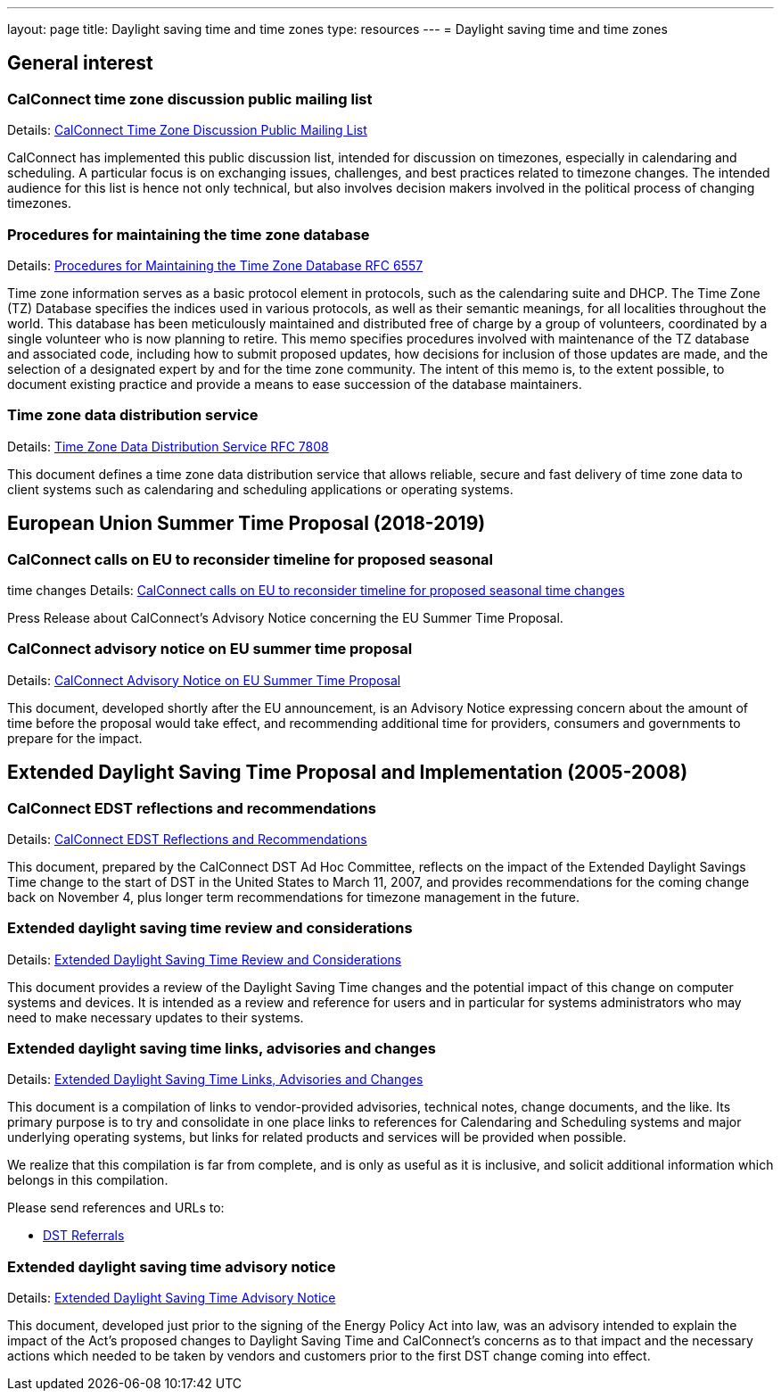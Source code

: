 ---
layout: page
title: Daylight saving time and time zones
type: resources
---
= Daylight saving time and time zones

== General interest

=== CalConnect time zone discussion public mailing list

Details: link:/resources/discussion-lists/time-zone-discussion[CalConnect Time Zone Discussion Public Mailing List]

CalConnect has implemented this public discussion list, intended for discussion
on timezones, especially in calendaring and scheduling. A particular focus is on
exchanging issues, challenges, and best practices related to timezone changes.
The intended audience for this list is hence not only technical, but also
involves decision makers involved in the political process of changing
timezones.

=== Procedures for maintaining the time zone database

Details: https://tools.ietf.org/html/rfc6557[Procedures for Maintaining the Time Zone Database RFC 6557]

Time zone information serves as a basic protocol element in protocols, such as
the calendaring suite and DHCP. The Time Zone (TZ) Database specifies the
indices used in various protocols, as well as their semantic meanings, for all
localities throughout the world. This database has been meticulously maintained
and distributed free of charge by a group of volunteers, coordinated by a single
volunteer who is now planning to retire. This memo specifies procedures involved
with maintenance of the TZ database and associated code, including how to submit
proposed updates, how decisions for inclusion of those updates are made, and the
selection of a designated expert by and for the time zone community. The intent
of this memo is, to the extent possible, to document existing practice and
provide a means to ease succession of the database maintainers.

=== Time zone data distribution service

Details: https://www.rfc-editor.org/rfc/rfc7808.txt[Time Zone Data Distribution Service RFC 7808]

This document defines a time zone data distribution service that allows
reliable, secure and fast delivery of time zone data to client systems such as
calendaring and scheduling applications or operating systems.

== European Union Summer Time Proposal (2018-2019)

=== CalConnect calls on EU to reconsider timeline for proposed seasonal
time changes
Details: link:/news/2018/10/30/calconnect-calls-eu-reconsider-timeline-proposed-seasonal-time-changes[CalConnect calls on EU to reconsider timeline for proposed seasonal time changes]

Press Release about CalConnect's Advisory Notice concerning the EU Summer Time
Proposal.

=== CalConnect advisory notice on EU summer time proposal

Details: link:/sites/default/files/documents/CC%20Adv%20EU%20DST%20Advisory%20Notice.pdf[CalConnect Advisory Notice on EU Summer Time Proposal]

This document, developed shortly after the EU announcement, is an Advisory
Notice expressing concern about the amount of time before the proposal would
take effect, and recommending additional time for providers, consumers and
governments to prepare for the impact.

== Extended Daylight Saving Time Proposal and Implementation (2005-2008)

=== CalConnect EDST reflections and recommendations

Details: link:/pubdocs/CD0707%20CalConnect%20EDST%20Reflections%20and%20Recommendations.pdf[CalConnect EDST Reflections and Recommendations]

This document, prepared by the CalConnect DST Ad Hoc Committee, reflects on the
impact of the Extended Daylight Savings Time change to the start of DST in the
United States to March 11, 2007, and provides recommendations for the coming
change back on November 4, plus longer term recommendations for timezone
management in the future.

=== Extended daylight saving time review and considerations

Details: link:/resources/daylight-saving-time/extended-daylight-saving-time-review-and-considerations[Extended Daylight Saving Time Review and Considerations]

This document provides a review of the Daylight Saving Time changes and the
potential impact of this change on computer systems and devices. It is intended
as a review and reference for users and in particular for systems administrators
who may need to make necessary updates to their systems.

=== Extended daylight saving time links, advisories and changes

Details: link:/resources/daylight-saving-time/extended-daylight-saving-time-links-advisories-and-changes[Extended Daylight Saving Time Links, Advisories and Changes]

This document is a compilation of links to vendor-provided advisories, technical
notes, change documents, and the like. Its primary purpose is to try and
consolidate in one place links to references for Calendaring and Scheduling
systems and major underlying operating systems, but links for related products
and services will be provided when possible.

We realize that this compilation is far from complete, and is only as useful as
it is inclusive, and solicit additional information which belongs in this
compilation.

Please send references and URLs to:

* mailto:info@calconnect.org?subject=Daylight%20Saving%20Time%20Referrals[DST Referrals]

=== Extended daylight saving time advisory notice

Details: link:/pubdocs/CD0514%20DST%20Advisory%20Notice.pdf[Extended Daylight Saving Time Advisory Notice]

This document, developed just prior to the signing of the Energy Policy Act into
law, was an advisory intended to explain the impact of the Act's proposed
changes to Daylight Saving Time and CalConnect's concerns as to that impact and
the necessary actions which needed to be taken by vendors and customers prior to
the first DST change coming into effect.
